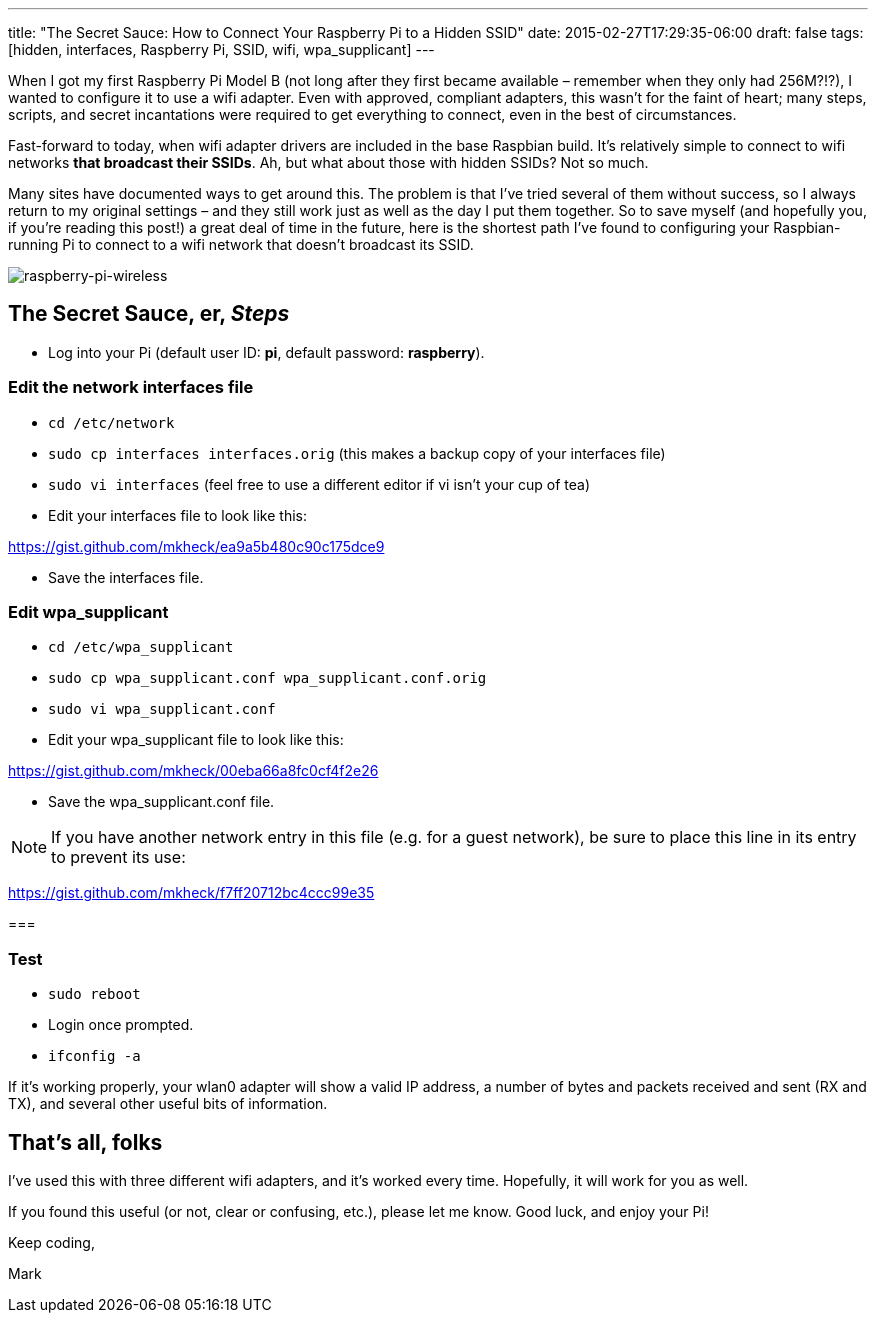 ---
title: "The Secret Sauce: How to Connect Your Raspberry Pi to a Hidden SSID"
date: 2015-02-27T17:29:35-06:00
draft: false
tags: [hidden, interfaces, Raspberry Pi, SSID, wifi, wpa_supplicant]
---

When I got my first Raspberry Pi Model B (not long after they first became available – remember when they only had 256M?!?), I wanted to configure it to use a wifi adapter. Even with approved, compliant adapters, this wasn’t for the faint of heart; many steps, scripts, and secret incantations were required to get everything to connect, even in the best of circumstances.

Fast-forward to today, when wifi adapter drivers are included in the base Raspbian build. It’s relatively simple to connect to wifi networks *that broadcast their SSIDs*. Ah, but what about those with hidden SSIDs? Not so much.

Many sites have documented ways to get around this. The problem is that I’ve tried several of them without success, so I always return to my original settings – and they still work just as well as the day I put them together. So to save myself (and hopefully you, if you’re reading this post!) a great deal of time in the future, here is the shortest path I’ve found to configuring your Raspbian-running Pi to connect to a wifi network that doesn’t broadcast its SSID.

image:/img/raspberry-pi-wireless.jpg[raspberry-pi-wireless]


== The Secret Sauce, er, *_Steps_*

- Log into your Pi (default user ID: *pi*, default password: *raspberry*).

=== Edit the network interfaces file

- `cd /etc/network`

- `sudo cp interfaces interfaces.orig` (this makes a backup copy of your interfaces file)

- `sudo vi interfaces` (feel free to use a different editor if vi isn’t your cup of tea)

- Edit your interfaces file to look like this:

link:https://gist.github.com/mkheck/ea9a5b480c90c175dce9[]

- Save the interfaces file.
 

=== Edit wpa_supplicant

- `cd /etc/wpa_supplicant`

- `sudo cp wpa_supplicant.conf wpa_supplicant.conf.orig`

- `sudo vi wpa_supplicant.conf`

- Edit your wpa_supplicant file to look like this:

link:https://gist.github.com/mkheck/00eba66a8fc0cf4f2e26[]

- Save the wpa_supplicant.conf file.

NOTE: If you have another network entry in this file (e.g. for a guest network), be sure to place this line in its entry to prevent its use:

link:https://gist.github.com/mkheck/f7ff20712bc4ccc99e35[]

===

=== Test

- `sudo reboot`
- Login once prompted.
- `ifconfig -a`

If it’s working properly, your wlan0 adapter will show a valid IP address, a number of bytes and packets received and sent (RX and TX), and several other useful bits of information.

== That’s all, folks

I’ve used this with three different wifi adapters, and it’s worked every time. Hopefully, it will work for you as well.

If you found this useful (or not, clear or confusing, etc.), please let me know. Good luck, and enjoy your Pi!

Keep coding,

Mark
